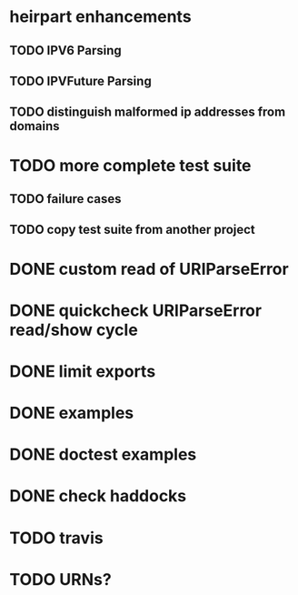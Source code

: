 * heirpart enhancements
** TODO IPV6 Parsing
** TODO IPVFuture Parsing
** TODO distinguish malformed ip addresses from domains
* TODO more complete test suite
** TODO failure cases
** TODO copy test suite from another project
* DONE custom read of URIParseError
  CLOSED: [2014-08-09 Sat 16:08]
* DONE quickcheck URIParseError read/show cycle
  CLOSED: [2014-08-09 Sat 16:10]
* DONE limit exports
  CLOSED: [2014-08-09 Sat 16:22]
* DONE examples
  CLOSED: [2014-08-09 Sat 21:31]
* DONE doctest examples
  CLOSED: [2014-08-09 Sat 21:31]
* DONE check haddocks
  CLOSED: [2014-08-09 Sat 21:32]
* TODO travis
* TODO URNs?
